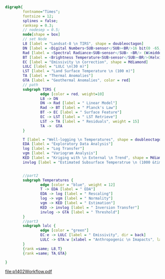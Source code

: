 #+NAME: fig:p1402Workflow
#+HEADER: :cache yes :tangle yes :exports both
#+HEADER: :results output graphics
#+BEGIN_SRC dot :file p1402Workflow.pdf
  digraph{
          fontname="Times";
          fontsize = 12;
          splines = false;
          ranksep = 0.3;
          // nodesep = 0.5;
          node[shape = box]
          // set Node
          L8 [label = "Landsat-8 \n TIRS", shape = doubleoctagon]
          DN [label = <Digital Numbers<SUB>sensor</SUB><BR/>16 bit(0 -65,535)>]
          Rad [label = <Spectral Radiance<SUB>sensor</SUB> <BR/> (W&middot;m<SUP>-2</SUP>sr<SUP>-1</SUP>&mu;m<SUP>-1</SUP>)>]
          BT [label = <Brightness Temperature<SUB>sensor</SUB><BR/>(Kelvin, 30 m)>]
          EC [label = "Emissivity \n Correction", shape = Mdiamond]
          LULC [label = "LULC \n(30 m)"]
          LST [label = "Land Surface Temperature \n (100 m)"]
          TA [label = "Thermal Anomalies"]
          GTA [label = "Geothermal Anomalies", color = red]
          // path
          subgraph TIRS {
                  edge [color = red, weight=10]
                  L8 -> DN
                  DN -> Rad [label = " Linear Model"]
                  Rad -> BT [label = " Planck's Law"]
                  BT -> EC [label = " Surface Feature"]
                  EC -> LST [label = " LST Retrieve"]
                  LST -> TA [label = " Residuals", weight = 15]
                  TA ->  GTA
          }

          T [label = "Well-logging \n Temperatures", shape = doubleoctagon]
          EDA [label = "Exploratory Data Analysis"]
          log [label = "Log Transfer"]
          vgm [label = "Variogram Analysis"]
          KED [label = "Kriging with \n External \n Trend", shape = Mdiamond]
          invlog [label = "Estimated Subsurface Temperatrue \n (1000 &times; 1000 &times; 100 m)"]


          //part2
          subgraph Temperatures {
                  edge [color = "blue", weight = 12]
                  T -> EDA [label = " EDA"]
                  EDA -> log [label = " Rescaling"]
                  log -> vgm [label = " Normality"]
                  vgm -> KED [label = " Estimation"]
                  KED -> invlog [label = " Inversion Transfer"]
                  invlog -> GTA [label = " Threshold"]
          }
          //part3
          subgraph lulc {
                  edge [color = "green"]
                  EC:e -> LULC [label = " Emissivity", dir = back]
                  LULC -> GTA:w [xlabel = "Anthropogenic \n Imapacts", labeldistance=2.5, labelangle=20] // human
          }
          {rank =same; L8,T}
          {rank =same; TA,GTA}

  }

#+END_SRC
#+CAPTION: Workflow of paper 1402
#+RESULTS[ed1db3f834c3b43337f6e05de0a958c3111259e0]: fig:p1402Workflow
[[file:p1402Workflow.pdf]]
#+RESULTS[435de1589867b53f14370fb15315fddb66525f4b]: fig:p1402Workflow
[[file:p1402Workflow.png]]
